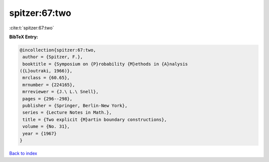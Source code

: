 spitzer:67:two
==============

:cite:t:`spitzer:67:two`

**BibTeX Entry:**

.. code-block:: bibtex

   @incollection{spitzer:67:two,
    author = {Spitzer, F.},
    booktitle = {Symposium on {P}robability {M}ethods in {A}nalysis
   ({L}outraki, 1966)},
    mrclass = {60.65},
    mrnumber = {224165},
    mrreviewer = {J.\ L.\ Snell},
    pages = {296--298},
    publisher = {Springer, Berlin-New York},
    series = {Lecture Notes in Math.},
    title = {Two explicit {M}artin boundary constructions},
    volume = {No. 31},
    year = {1967}
   }

`Back to index <../By-Cite-Keys.html>`__
